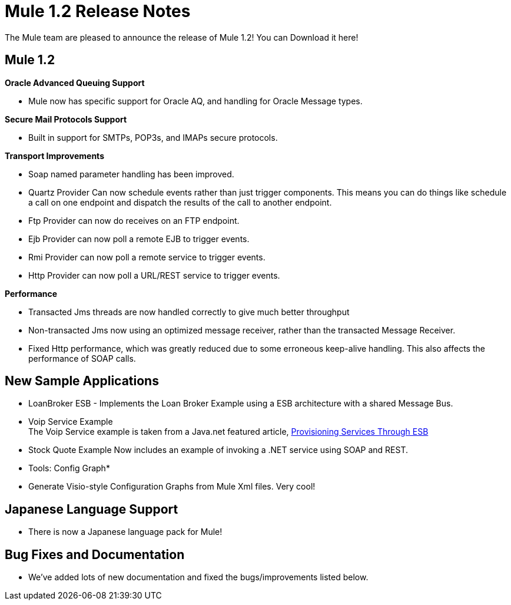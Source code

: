 = Mule 1.2 Release Notes
:keywords: release notes, esb


The Mule team are pleased to announce the release of Mule 1.2! You can Download it here!

== Mule 1.2

*Oracle Advanced Queuing Support*

* Mule now has specific support for Oracle AQ, and handling for Oracle Message types.

*Secure Mail Protocols Support*

* Built in support for SMTPs, POP3s, and IMAPs secure protocols.

*Transport Improvements*

* Soap named parameter handling has been improved.
* Quartz Provider Can now schedule events rather than just trigger components. This means you can do things like schedule a call on one endpoint and dispatch the results of the call to another endpoint.
* Ftp Provider can now do receives on an FTP endpoint.
* Ejb Provider can now poll a remote EJB to trigger events.
* Rmi Provider can now poll a remote service to trigger events.
* Http Provider can now poll a URL/REST service to trigger events.

*Performance*

* Transacted Jms threads are now handled correctly to give much better throughput
* Non-transacted Jms now using an optimized message receiver, rather than the transacted Message Receiver.
* Fixed Http performance, which was greatly reduced due to some erroneous keep-alive handling. This also affects the performance of SOAP calls.

== New Sample Applications

* LoanBroker ESB - Implements the Loan Broker Example using a ESB architecture with a shared Message Bus.
* Voip Service Example +
The Voip Service example is taken from a Java.net featured article, link:https://community.oracle.com/docs/DOC-983402[Provisioning Services Through ESB]
* Stock Quote Example Now includes an example of invoking a .NET service using SOAP and REST.

* Tools: Config Graph*

* Generate Visio-style Configuration Graphs from Mule Xml files. Very cool!

== Japanese Language Support

* There is now a Japanese language pack for Mule!

== Bug Fixes and Documentation

* We've added lots of new documentation and fixed the bugs/improvements listed below.

